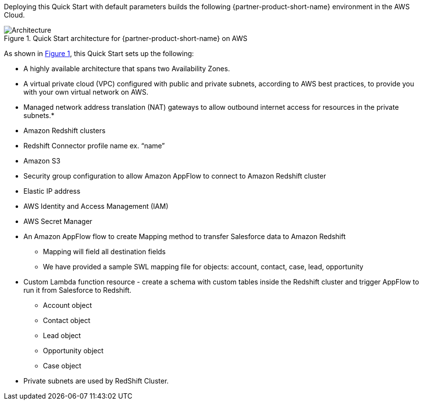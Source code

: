 :xrefstyle: short

Deploying this Quick Start with default parameters builds the following {partner-product-short-name} environment in the
AWS Cloud.

// Replace this example diagram with your own. Follow our wiki guidelines: https://w.amazon.com/bin/view/AWS_Quick_Starts/Process_for_PSAs/#HPrepareyourarchitecturediagram. Upload your source PowerPoint file to the GitHub {deployment name}/docs/images/ directory in its repository.

[#architecture1]
.Quick Start architecture for {partner-product-short-name} on AWS
image::../docs/deployment_guide/images/architecture_diagram.png[Architecture]

As shown in <<architecture1>>, this Quick Start sets up the following:

* A highly available architecture that spans two Availability Zones.
* A virtual private cloud (VPC) configured with public and private subnets, according to AWS
best practices, to provide you with your own virtual network on AWS.
// * In the public subnets:
* Managed network address translation (NAT) gateways to allow outbound
internet access for resources in the private subnets.*
// **The Cloudformation template creates the following resources:
* Amazon Redshift clusters
* Redshift Connector profile name  ex. “name”
* Amazon S3
* Security group configuration to allow Amazon AppFlow to connect to Amazon Redshift cluster
* Elastic IP address
* AWS Identity and Access Management (IAM)
* AWS Secret Manager
* An Amazon AppFlow flow to create Mapping method to  transfer Salesforce data to Amazon Redshift
    - Mapping will field all destination fields
    - We have provided a sample SWL mapping file for objects: account, contact, case, lead, opportunity

* Custom Lambda function resource - create a schema with custom tables inside the Redshift cluster and trigger AppFlow to run it from Salesforce to Redshift.
    - Account object
    - Contact object
    - Lead object
    - Opportunity object
    - Case object
* Private subnets are used by RedShift Cluster.



// * In the private subnets:
// ** <item>.
// ** <item>.
// Add bullet points for any additional components that are included in the deployment. Ensure that the additional components are shown in the architecture diagram. End each bullet with a period.
// * <describe any additional components>.


// [.small]#* The template that deploys this Quick Start into an existing VPC skips the components marked by asterisks and prompts you for your existing VPC configuration.#
